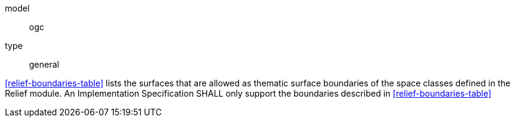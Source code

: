 [[req_relief_boundaries]]
[requirement]
====
[%metadata]
model:: ogc
type:: general

<<relief-boundaries-table>> lists the surfaces that are allowed as thematic surface boundaries of the space classes defined in the Relief module. An Implementation Specification SHALL only support the boundaries described in <<relief-boundaries-table>>
====

